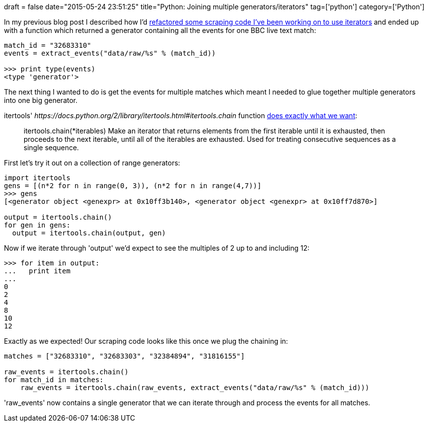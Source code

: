 +++
draft = false
date="2015-05-24 23:51:25"
title="Python: Joining multiple generators/iterators"
tag=['python']
category=['Python']
+++

In my previous blog post I described how I'd http://www.markhneedham.com/blog/2015/05/23/python-refactoring-to-iterator/[refactored some scraping code I've been working on to use iterators] and ended up with a function which returned a generator containing all the events for one BBC live text match:

[source,python]
----

match_id = "32683310"
events = extract_events("data/raw/%s" % (match_id))

>>> print type(events)
<type 'generator'>
----

The next thing I wanted to do is get the events for multiple matches which meant I needed to glue together multiple generators into one big generator.

itertools' +++<cite>+++https://docs.python.org/2/library/itertools.html#itertools.chain[chain]+++</cite>+++ function http://stackoverflow.com/questions/3211041/how-to-join-two-generators-in-python[does exactly what we want]:

____
itertools.chain(*iterables) Make an iterator that returns elements from the first iterable until it is exhausted, then proceeds to the next iterable, until all of the iterables are exhausted. Used for treating consecutive sequences as a single sequence.
____

First let's try it out on a collection of range generators:

[source,python]
----

import itertools
gens = [(n*2 for n in range(0, 3)), (n*2 for n in range(4,7))]
>>> gens
[<generator object <genexpr> at 0x10ff3b140>, <generator object <genexpr> at 0x10ff7d870>]

output = itertools.chain()
for gen in gens:
  output = itertools.chain(output, gen)
----

Now if we iterate through 'output' we'd expect to see the multiples of 2 up to and including 12:

[source,python]
----

>>> for item in output:
...   print item
...
0
2
4
8
10
12
----

Exactly as we expected! Our scraping code looks like this once we plug the chaining in:

[source,python]
----

matches = ["32683310", "32683303", "32384894", "31816155"]

raw_events = itertools.chain()
for match_id in matches:
    raw_events = itertools.chain(raw_events, extract_events("data/raw/%s" % (match_id)))
----

'raw_events' now contains a single generator that we can iterate through and process the events for all matches.
